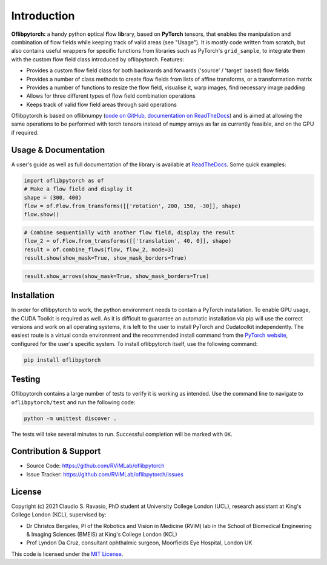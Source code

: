 Introduction
============
**Oflibpytorch:** a handy python **o**\ ptical **f**\ low **lib**\ rary, based on **PyTorch** tensors, that enables
the manipulation and combination of flow fields while keeping track of valid areas (see "Usage"). It is mostly code
written from scratch, but also contains useful wrappers for specific functions from libraries such as PyTorch's
``grid_sample``, to integrate them with the custom flow field class introduced by oflibpytorch. Features:

- Provides a custom flow field class for both backwards and forwards ('source' / 'target' based) flow fields
- Provides a number of class methods to create flow fields from lists of affine transforms, or a transformation matrix
- Provides a number of functions to resize the flow field, visualise it, warp images, find necessary image padding
- Allows for three different types of flow field combination operations
- Keeps track of valid flow field areas through said operations

Oflibpytorch is based on oflibnumpy (`code on GitHub`_, `documentation on ReadTheDocs`_) and is aimed at allowing the
same operations to be performed with torch tensors instead of numpy arrays as far as currently feasible, and on the
GPU if required.

.. _code on GitHub: https://github.com/RViMLab/oflibnumpy

.. _documentation on ReadTheDocs: https://oflibnumpy.rtfd.io

Usage & Documentation
---------------------
A user's guide as well as full documentation of the library is available at ReadTheDocs_. Some quick examples:

.. _ReadTheDocs: https://oflibpytorch.rtfd.io

.. code-block:: python

    import oflibpytorch as of
    # Make a flow field and display it
    shape = (300, 400)
    flow = of.Flow.from_transforms([['rotation', 200, 150, -30]], shape)
    flow.show()

.. image:: https://raw.githubusercontent.com/RViMLab/oflibpytorch/main/docs/_static/index_flow_1.png
    :width: 50%
    :alt: Visualisation of optical flow representing a rotation

.. code-block:: python

    # Combine sequentially with another flow field, display the result
    flow_2 = of.Flow.from_transforms([['translation', 40, 0]], shape)
    result = of.combine_flows(flow, flow_2, mode=3)
    result.show(show_mask=True, show_mask_borders=True)

.. image:: https://raw.githubusercontent.com/RViMLab/oflibpytorch/main/docs/_static/index_result.png
    :width: 50%
    :alt: Visualisation of optical flow representing a rotation, translated to the right

.. code-block:: python

    result.show_arrows(show_mask=True, show_mask_borders=True)

.. image:: https://raw.githubusercontent.com/RViMLab/oflibpytorch/main/docs/_static/index_result_arrows.png
    :width: 50%
    :alt: Visualisation of optical flow representing a rotation, translated to the right


Installation
------------
In order for oflibpytorch to work, the python environment needs to contain a PyTorch installation. To enable GPU usage,
the CUDA Toolkit is required as well. As it is difficult to guarantee an automatic installation via pip will use the
correct versions and work on all operating systems, it is left to the user to install PyTorch and Cudatoolkit
independently. The easiest route is a virtual conda environment and the recommended install command
from the `PyTorch website`_, configured for the user's specific system. To install oflibpytorch itself, use the
following command:

.. _PyTorch website: https://pytorch.org

.. code-block::

    pip install oflibpytorch


Testing
------------
Oflibpytorch contains a large number of tests to verify it is working as intended. Use the command line to navigate
to ``oflibpytorch/test`` and run the following code:

.. code-block::

    python -m unittest discover .

The tests will take several minutes to run. Successful completion will be marked with ``OK``.


Contribution & Support
----------------------
- Source Code: https://github.com/RViMLab/oflibpytorch
- Issue Tracker: https://github.com/RViMLab/oflibpytorch/issues


License
-------
Copyright (c) 2021 Claudio S. Ravasio, PhD student at University College London (UCL), research assistant at King's
College London (KCL), supervised by:

- Dr Christos Bergeles, PI of the Robotics and Vision in Medicine (RViM) lab in the School of Biomedical Engineering &
  Imaging Sciences (BMEIS) at King's College London (KCL)
- Prof Lyndon Da Cruz, consultant ophthalmic surgeon, Moorfields Eye Hospital, London UK

This code is licensed under the `MIT License`_.

.. _MIT License: https://opensource.org/licenses/MIT